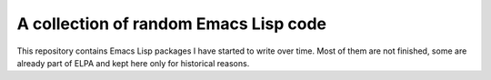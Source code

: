 A collection of random Emacs Lisp code
======================================

This repository contains Emacs Lisp packages I have started
to write over time.  Most of them are not finished, some are
already part of ELPA and kept here only for historical reasons.


